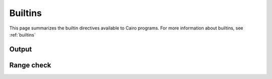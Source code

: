 Builtins
========

This page summarizes the builtin directives available to Cairo programs. For more information about
builtins, see :ref:`builtins`

Output
------


Range check
-----------


